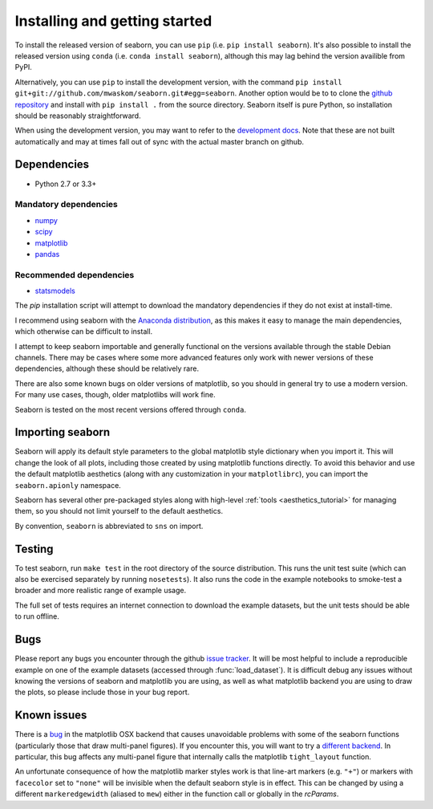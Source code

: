 .. _installing:

Installing and getting started
------------------------------

To install the released version of seaborn, you can use ``pip`` (i.e. ``pip
install seaborn``). It's also possible to install the released version using
``conda`` (i.e. ``conda install seaborn``), although this may lag behind the
version availible from PyPI.

Alternatively, you can use ``pip`` to install the development version, with the
command ``pip install git+git://github.com/mwaskom/seaborn.git#egg=seaborn``.
Another option would be to to clone the `github repository
<https://github.com/mwaskom/seaborn>`_ and install with ``pip install .`` from
the source directory. Seaborn itself is pure Python, so installation should be
reasonably straightforward.

When using the development version, you may want to refer to the `development
docs <http://stanford.edu/~mwaskom/software/seaborn-dev/>`_. Note that these
are not built automatically and may at times fall out of sync with the actual
master branch on github.


Dependencies 
~~~~~~~~~~~~

-  Python 2.7 or 3.3+

Mandatory dependencies
^^^^^^^^^^^^^^^^^^^^^^

-  `numpy <http://www.numpy.org/>`__

-  `scipy <http://www.scipy.org/>`__

-  `matplotlib <http://matplotlib.org>`__

-  `pandas <http://pandas.pydata.org/>`__

Recommended dependencies
^^^^^^^^^^^^^^^^^^^^^^^^

-  `statsmodels <http://statsmodels.sourceforge.net/>`__

The `pip` installation script will attempt to download the mandatory
dependencies if they do not exist at install-time.

I recommend using seaborn with the `Anaconda distribution
<https://store.continuum.io/cshop/anaconda/>`_, as this makes it easy to manage
the main dependencies, which otherwise can be difficult to install. 

I attempt to keep seaborn importable and generally functional on the versions
available through the stable Debian channels.  There may be cases where some
more advanced features only work with newer versions of these dependencies,
although these should be relatively rare.

There are also some known bugs on older versions of matplotlib, so you should
in general try to use a modern version. For many use cases, though, older
matplotlibs will work fine.

Seaborn is tested on the most recent versions offered through ``conda``.


Importing seaborn
~~~~~~~~~~~~~~~~~

Seaborn will apply its default style parameters to the global matplotlib style
dictionary when you import it. This will change the look of all plots,
including those created by using matplotlib functions directly. To avoid this
behavior and use the default matplotlib aesthetics (along with any
customization in your ``matplotlibrc``), you can import the ``seaborn.apionly``
namespace.

Seaborn has several other pre-packaged styles along with high-level :ref:`tools
<aesthetics_tutorial>` for managing them, so you should not limit yourself to the
default aesthetics.

By convention, ``seaborn`` is abbreviated to ``sns`` on import.


Testing
~~~~~~~

To test seaborn, run ``make test`` in the root directory of the source
distribution. This runs the unit test suite (which can also be exercised
separately by running ``nosetests``). It also runs the code in the example 
notebooks to smoke-test a broader and more realistic range of example usage.

The full set of tests requires an internet connection to download the example
datasets, but the unit tests should be able to run offline.


Bugs
~~~~

Please report any bugs you encounter through the github `issue tracker
<https://github.com/mwaskom/seaborn/issues/new>`_. It will be most helpful to
include a reproducible example on one of the example datasets (accessed through
:func:`load_dataset`). It is difficult debug any issues without knowing the
versions of seaborn and matplotlib you are using, as well as what matplotlib
backend you are using to draw the plots, so please include those in your bug
report.


Known issues
~~~~~~~~~~~~

There is a `bug <https://github.com/matplotlib/matplotlib/issues/2654>`_ in the
matplotlib OSX backend that causes unavoidable problems with some of the
seaborn functions (particularly those that draw multi-panel figures). If you
encounter this, you will want to try a `different backend
<http://matplotlib.org/api/matplotlib_configuration_api.html>`_. In particular, this bug affects any multi-panel figure that internally calls the matplotlib ``tight_layout`` function.

An unfortunate consequence of how the matplotlib marker styles work is that
line-art markers (e.g. ``"+"``) or markers with ``facecolor`` set to ``"none"``
will be invisible when the default seaborn style is in effect. This can be
changed by using a different ``markeredgewidth`` (aliased to ``mew``) either in
the function call or globally in the `rcParams`.
